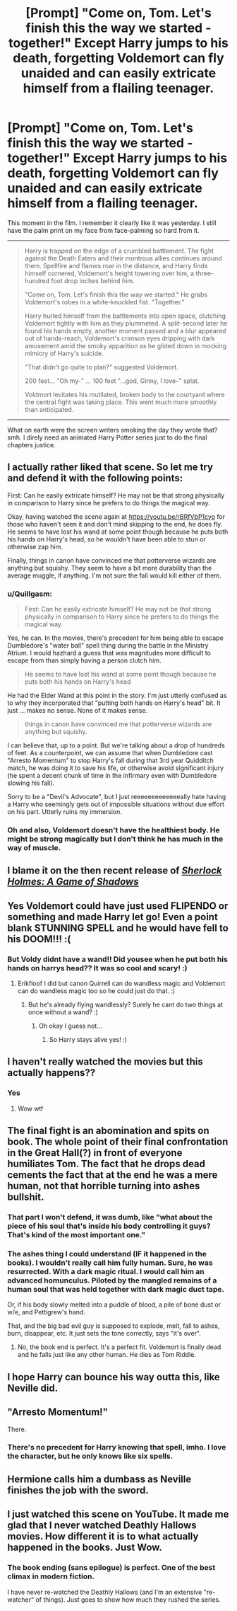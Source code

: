 #+TITLE: [Prompt] "Come on, Tom. Let's finish this the way we started - together!" Except Harry jumps to his death, forgetting Voldemort can fly unaided and can easily extricate himself from a flailing teenager.

* [Prompt] "Come on, Tom. Let's finish this the way we started - together!" Except Harry jumps to his death, forgetting Voldemort can fly unaided and can easily extricate himself from a flailing teenager.
:PROPERTIES:
:Author: Quillgasm
:Score: 6
:DateUnix: 1589386763.0
:DateShort: 2020-May-13
:FlairText: Prompt
:END:
This moment in the film. I remember it clearly like it was yesterday. I still have the palm print on my face from face-palming so hard from it.

--------------

#+begin_quote
  Harry is trapped on the edge of a crumbled battlement. The fight against the Death Eaters and their montrous allies continues around them. Spellfire and flames roar in the distance, and Harry finds himself cornered, Voldemort's height towering over him, a three-hundred foot drop inches behind him.

  "Come on, Tom. Let's finish this the way we started." He grabs Voldemort's robes in a white-knuckled fist. "Together."

  Harry hurled himself from the battlements into open space, clutching Voldemort tightly with him as they plummeted. A split-second later he found his hands empty, another moment passed and a blur appeared out of hands-reach, Voldemort's crimson eyes dripping with dark amusement amid the smoky apparition as he glided down in mocking mimicry of Harry's suicide.

  "That didn't go quite to plan?" suggested Voldemort.

  200 feet... "Oh my-" ... 100 feet "...god, Ginny, I love--" splat.

  Voldmort levitates his mutilated, broken body to the courtyard where the central fight was taking place. This went much more smoothly than anticipated.
#+end_quote

--------------

What on earth were the screen writers smoking the day they wrote that? smh. I direly need an animated Harry Potter series just to do the final chapters justice.


** I actually rather liked that scene. So let me try and defend it with the following points:

First: Can he easily extricate himself? He may not be that strong physically in comparison to Harry since he prefers to do things the magical way.

Okay, having watched the scene again at [[https://youtu.be/rBRfVbP1cyo]] for those who haven't seen it and don't mind skipping to the end, he does fly. He seems to have lost his wand at some point though because he puts both his hands on Harry's head, so he wouldn't have been able to stun or otherwise zap him.

Finally, things in canon have convinced me that potterverse wizards are anything but squishy. They seem to have a bit more durability than the average muggle, if anything. I'm not sure the fall would kill either of them.
:PROPERTIES:
:Author: corwinicewolf
:Score: 7
:DateUnix: 1589400761.0
:DateShort: 2020-May-14
:END:

*** u/Quillgasm:
#+begin_quote
  First: Can he easily extricate himself? He may not be that strong physically in comparison to Harry since he prefers to do things the magical way.
#+end_quote

Yes, he can. In the movies, there's precedent for him being able to escape Dumbledore's "water ball" spell thing during the battle in the Ministry Atrium. I would hazhard a guess that was magnitudes more difficult to escape from than simply having a person clutch him.

#+begin_quote
  He seems to have lost his wand at some point though because he puts both his hands on Harry's head
#+end_quote

He had the Elder Wand at this point in the story. I'm just utterly confused as to why they incorporated that "putting both hands on Harry's head" bit. It just ... makes no sense. None of it makes sense.

#+begin_quote
  things in canon have convinced me that potterverse wizards are anything but squishy.
#+end_quote

I can believe that, up to a point. But we're talking about a drop of hundreds of feet. As a counterpoint, we can assume that when Dumbledore cast "Arresto Momentum" to stop Harry's fall during that 3rd year Quidditch match, he was doing it to save his life, or otherwise avoid significant injury (he spent a decent chunk of time in the infirmary even with Dumbledore slowing his fall).

Sorry to be a "Devil's Advocate", but I just reeeeeeeeeeeeeally hate having a Harry who seemingly gets out of impossible situations without due effort on his part. Utterly ruins my immersion.
:PROPERTIES:
:Author: Quillgasm
:Score: 3
:DateUnix: 1589737033.0
:DateShort: 2020-May-17
:END:


*** Oh and also, Voldemort doesn't have the healthiest body. He might be strong magically but I don't think he has much in the way of muscle.
:PROPERTIES:
:Author: -Umbrella
:Score: 1
:DateUnix: 1589470036.0
:DateShort: 2020-May-14
:END:


** I blame it on the then recent release of [[https://en.wikipedia.org/wiki/Sherlock_Holmes:_A_Game_of_Shadows][/Sherlock Holmes: A Game of Shadows/]]
:PROPERTIES:
:Author: Vercalos
:Score: 3
:DateUnix: 1589397129.0
:DateShort: 2020-May-13
:END:


** Yes Voldemort could have just used FLIPENDO or something and made Harry let go! Even a point blank STUNNING SPELL and he would have fell to his DOOM!!! :(
:PROPERTIES:
:Score: 3
:DateUnix: 1589400083.0
:DateShort: 2020-May-14
:END:

*** But Voldy didnt have a wand!! Did yousee when he put both his hands on harrys head?? It was so cool and scary! :)
:PROPERTIES:
:Author: Erkkifloof
:Score: 1
:DateUnix: 1589541277.0
:DateShort: 2020-May-15
:END:

**** Erikfloof I did but canon Quirrell can do wandless magic and Voldemort can do wandless magic too so he could just do that. :)
:PROPERTIES:
:Score: 1
:DateUnix: 1589574517.0
:DateShort: 2020-May-16
:END:

***** But he's already flying wandlessly? Surely he cant do two things at once without a wand? :)
:PROPERTIES:
:Author: Erkkifloof
:Score: 1
:DateUnix: 1589574578.0
:DateShort: 2020-May-16
:END:

****** Oh okay I guess not...
:PROPERTIES:
:Score: 1
:DateUnix: 1589574665.0
:DateShort: 2020-May-16
:END:

******* So Harry stays alive yes! :)
:PROPERTIES:
:Author: Erkkifloof
:Score: 2
:DateUnix: 1589574687.0
:DateShort: 2020-May-16
:END:


** I haven't really watched the movies but this actually happens??
:PROPERTIES:
:Author: browtfiwasboredokai
:Score: 3
:DateUnix: 1589411021.0
:DateShort: 2020-May-14
:END:

*** Yes
:PROPERTIES:
:Author: corwinicewolf
:Score: 3
:DateUnix: 1589411962.0
:DateShort: 2020-May-14
:END:

**** Wow wtf
:PROPERTIES:
:Author: browtfiwasboredokai
:Score: 2
:DateUnix: 1589412400.0
:DateShort: 2020-May-14
:END:


** The final fight is an abomination and spits on book. The whole point of their final confrontation in the Great Hall(?) in front of everyone humiliates Tom. The fact that he drops dead cements the fact that at the end he was a mere human, not that horrible turning into ashes bullshit.
:PROPERTIES:
:Author: The_Mad_Madman
:Score: 2
:DateUnix: 1589407039.0
:DateShort: 2020-May-14
:END:

*** That part I won't defend, it was dumb, like "what about the piece of his soul that's inside his body controlling it guys? That's kind of the most important one."
:PROPERTIES:
:Author: corwinicewolf
:Score: 1
:DateUnix: 1589412599.0
:DateShort: 2020-May-14
:END:


*** The ashes thing I could understand (IF it happened in the books). I wouldn't really call him fully human. Sure, he was resurrected. With a dark magic ritual. I would call him an advanced homunculus. Piloted by the mangled remains of a human soul that was held together with dark magic duct tape.

Or, if his body slowly melted into a puddle of blood, a pile of bone dust or w/e, and Pettigrew's hand.

That, and the big bad evil guy is supposed to explode, melt, fall to ashes, burn, disappear, etc. It just sets the tone correctly, says "it's over".
:PROPERTIES:
:Author: Nyanmaru_San
:Score: -1
:DateUnix: 1589435066.0
:DateShort: 2020-May-14
:END:

**** No, the book end is perfect. It's a perfect fit. Voldemort is finally dead and he falls just like any other human. He dies as Tom Riddle.
:PROPERTIES:
:Author: The_Mad_Madman
:Score: 2
:DateUnix: 1589435471.0
:DateShort: 2020-May-14
:END:


** I hope Harry can bounce his way outta this, like Neville did.
:PROPERTIES:
:Author: -Umbrella
:Score: 1
:DateUnix: 1589469970.0
:DateShort: 2020-May-14
:END:


** "Arresto Momentum!"

There.
:PROPERTIES:
:Author: KonoCrowleyDa
:Score: 1
:DateUnix: 1589483248.0
:DateShort: 2020-May-14
:END:

*** There's no precedent for Harry knowing that spell, imho. I love the character, but he only knows like six spells.
:PROPERTIES:
:Author: Quillgasm
:Score: 2
:DateUnix: 1589736395.0
:DateShort: 2020-May-17
:END:


** Hermione calls him a dumbass as Neville finishes the job with the sword.
:PROPERTIES:
:Author: Crazylittleloon
:Score: 1
:DateUnix: 1589491146.0
:DateShort: 2020-May-15
:END:


** I just watched this scene on YouTube. It made me glad that I never watched Deathly Hallows movies. How different it is to what actually happened in the books. Just Wow.
:PROPERTIES:
:Author: kishorekumar_a
:Score: 1
:DateUnix: 1589507708.0
:DateShort: 2020-May-15
:END:

*** The book ending (sans epilogue) is perfect. One of the best climax in modern fiction.

I have never re-watched the Deathly Hallows (and I'm an extensive "re-watcher" of things). Just goes to show how much they rushed the series.
:PROPERTIES:
:Author: Quillgasm
:Score: 3
:DateUnix: 1589736525.0
:DateShort: 2020-May-17
:END:
